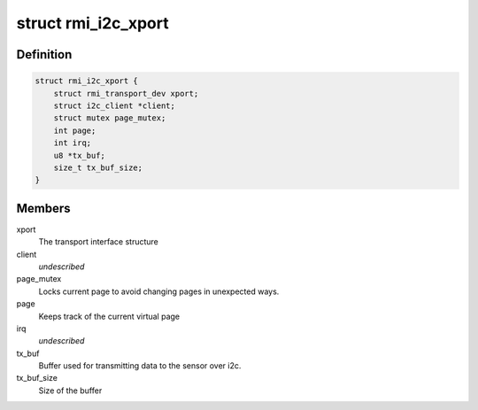 .. -*- coding: utf-8; mode: rst -*-
.. src-file: drivers/input/rmi4/rmi_i2c.c

.. _`rmi_i2c_xport`:

struct rmi_i2c_xport
====================

.. c:type:: struct rmi_i2c_xport

    stores information for i2c communication

.. _`rmi_i2c_xport.definition`:

Definition
----------

.. code-block:: c

    struct rmi_i2c_xport {
        struct rmi_transport_dev xport;
        struct i2c_client *client;
        struct mutex page_mutex;
        int page;
        int irq;
        u8 *tx_buf;
        size_t tx_buf_size;
    }

.. _`rmi_i2c_xport.members`:

Members
-------

xport
    The transport interface structure

client
    *undescribed*

page_mutex
    Locks current page to avoid changing pages in unexpected ways.

page
    Keeps track of the current virtual page

irq
    *undescribed*

tx_buf
    Buffer used for transmitting data to the sensor over i2c.

tx_buf_size
    Size of the buffer

.. This file was automatic generated / don't edit.

